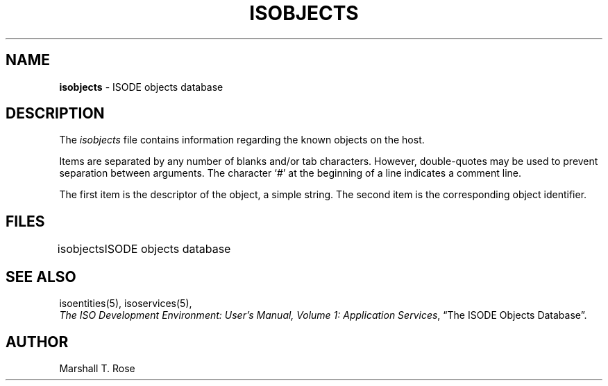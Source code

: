 .TH ISOBJECTS 5 "23 Jul 1987"
.\" $Header: /xtel/isode/isode/support/RCS/isobjects.5,v 9.0 1992/06/16 12:40:09 isode Rel $
.\"
.\"
.\" $Log: isobjects.5,v $
.\" Revision 9.0  1992/06/16  12:40:09  isode
.\" Release 8.0
.\"
.\" 
.SH NAME
.B isobjects
\- ISODE objects database
.SH DESCRIPTION
The \fIisobjects\fR
file contains information regarding the known objects on the host.
.PP
Items are separated by any number of blanks and/or tab characters.
However, double\-quotes may be used to prevent separation between arguments.
The character `#' at the beginning of a line indicates a comment line.
.PP
The first item is the descriptor of the object, a simple string.
The second item is the corresponding object identifier.
.SH FILES
.nf
.ta \w'\*(EDisobjects  'u
\*(EDisobjects	ISODE objects database
.re
.fi
.SH "SEE ALSO"
isoentities(5), isoservices(5),
.br
\fIThe ISO Development Environment: User's Manual, Volume 1:
Application Services\fR, \*(lqThe ISODE Objects Database\*(rq.
.SH AUTHOR
Marshall T. Rose
